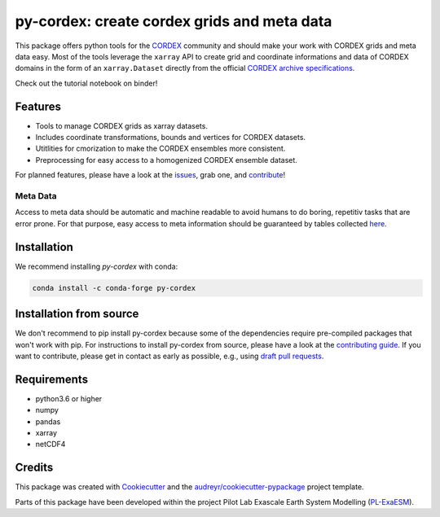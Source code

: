 py-cordex: create cordex grids and meta data
============================================

.. image:: https://github.com/euro-cordex/py-cordex/actions/workflows/ci.yaml/badge.svg
    :target: https://github.com/euro-cordex/py-cordex/actions/workflows/ci.yaml

.. image:: https://codecov.io/gh/euro-cordex/py-cordex/branch/master/graph/badge.svg
  :target: https://codecov.io/gh/euro-cordex/py-cordex

.. image:: https://img.shields.io/pypi/v/py-cordex.svg
    :target: https://pypi.python.org/pypi/py-cordex

.. image:: https://anaconda.org/conda-forge/py-cordex/badges/installer/conda.svg
    :target: https://anaconda.org/conda-forge/py-cordex

.. image:: https://readthedocs.org/projects/py-cordex/badge/?version=latest
    :target: https://py-cordex.readthedocs.io/en/latest/?badge=latest
    :alt: Documentation Status

.. image:: https://pyup.io/repos/github/euro-cordex/py-cordex/shield.svg
    :target: https://pyup.io/repos/github/euro-cordex/py-cordex/
    :alt: Updates

.. image:: https://results.pre-commit.ci/badge/github/euro-cordex/py-cordex/master.svg
   :target: https://results.pre-commit.ci/latest/github/euro-cordex/py-cordex/master
   :alt: pre-commit.ci status

.. image:: https://zenodo.org/badge/304687410.svg
   :target: https://zenodo.org/badge/latestdoi/304687410

This package offers python tools for the `CORDEX <https://cordex.org/>`_ community and should make your work with CORDEX grids and meta data easy.
Most of the tools leverage the ``xarray`` API to create grid and coordinate informations and data of CORDEX domains in the
form of an ``xarray.Dataset`` directly from the official `CORDEX archive specifications <https://cordex.org/experiment-guidelines/experiment-protocol-rcms/>`_.

Check out the tutorial notebook on binder!

.. image:: http://mybinder.org/badge_logo.svg
    :alt: py-cordex examples
    :target: https://mybinder.org/v2/gh/euro-cordex/py-cordex/master?urlpath=lab%2Ftree%2Fnotebooks%2Fdomains.ipynb

Features
--------

* Tools to manage CORDEX grids as xarray datasets.
* Includes coordinate transformations, bounds and vertices for CORDEX datasets.
* Utitlities for cmorization to make the CORDEX ensembles more consistent.
* Preprocessing for easy access to a homogenized CORDEX ensemble dataset.

For planned features, please have a look at the `issues <https://github.com/euro-cordex/py-cordex/issues>`_, grab one, and `contribute <https://py-cordex.readthedocs.io/en/latest/contributing.html>`_!

Meta Data
^^^^^^^^^
Access to meta data should be automatic and machine readable to avoid humans to do boring, repetitiv tasks that are error prone. 
For that purpose, easy access to meta information should be guaranteed by tables collected `here <https://github.com/euro-cordex/tables>`_.

Installation
------------

We recommend installing `py-cordex` with conda:

.. code-block:: console

    conda install -c conda-forge py-cordex


Installation from source
------------------------

We don't recommend to pip install py-cordex because some of the dependencies require pre-compiled packages
that won't work with pip. For instructions to install py-cordex from source, please have a look
at the `contributing guide <https://py-cordex.readthedocs.io/en/stable/contributing.html>`_.
If you want to contribute, please get in contact as early as possible, e.g.,  using `draft pull requests <https://github.blog/2019-02-14-introducing-draft-pull-requests>`_.


Requirements
------------

* python3.6 or higher
* numpy
* pandas
* xarray
* netCDF4

Credits
-------

This package was created with Cookiecutter_ and the `audreyr/cookiecutter-pypackage`_ project template.

.. _Cookiecutter: https://github.com/audreyr/cookiecutter
.. _`audreyr/cookiecutter-pypackage`: https://github.com/audreyr/cookiecutter-pypackage

Parts of this package have been developed within the project Pilot Lab Exascale Earth System Modelling (`PL-ExaESM <https://www.fz-juelich.de/SharedDocs/Meldungen/IAS/JSC/EN/2019/2019-09-pl-exaesm.html>`_).
